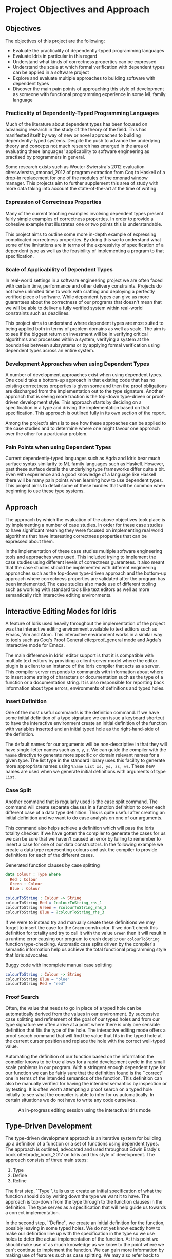* Project Objectives and Approach

** Objectives
The objectives of this project are the following:
- Evaluate the practicality of dependently-typed programming languages
- Evaluate Idris in particular in this regard
- Understand what kinds of correctness properties can be expressed
- Understand the scale at which formal verification with dependent types can be
  applied in a software project
- Explore and evaluate multiple approaches to building software with dependent
  types
- Discover the main pain points of approaching this style of development as
  someone with functional programming experience in some ML family language

*** Practicality of Dependently-Typed Programming Languages
Much of the literature about dependent types has been focused on advancing
research in the study of the theory of the field. This has manifested itself by
way of new or novel approaches to building dependently-typed systems. Despite
the push to advance the underlying theory and concepts not much research has
emerged in the area of evaluating these languages' applicability to software
engineering as practised by programmers in general.

Some research exists such as Wouter Swierstra's 2012 evaluation
cite:swierstra_xmonad_2012 of program extraction from Coq to Haskell of a
drop-in replacement for one of the modules of the xmonad window manager. This
projects aim to further supplement this area of study with more data taking into
account the state-of-the-art at the time of writing.

*** Expression of Correctness Properties
Many of the current teaching examples involving dependent types present fairly
simple examples of correctness properties. In order to provide a cohesive
example that illustrates one or two points this is understandable.

This project aims to outline some more in-depth example of expressing
complicated correctness properties. By doing this we to understand what some of
the limitations are in terms of the expressivity of specification of a dependent
type as well as the feasibility of implementing a program to that specification.

*** Scale of Applicability of Dependent Types
In real-world settings in a software engineering project we are often faced with
certain time, performance and other delivery constraints. Projects do not have
unlimited time to work with crafting and deploying a perfectly verified piece of
software. While dependent types can give us more guarantees about the
correctness of our programs that doesn't mean that we will be able to deliver a
fully verified system within real-world constraints such as deadlines.

This project aims to understand where dependent types are most suited to being
applied both in terms of problem domains as well as scale. The aim is to see if
the biggest return on investment will be in verifying critical algorithms and
processes within a system, verifying a system at the boundaries between
subsystems or by applying formal verification using dependent types across an
entire system.

*** Development Approaches when using Dependent Types
A number of development approaches exist when using dependent types. One could
take a bottom-up approach in that existing code that has no existing correctness
properties is given some and then the proof obligations are discharged from the
implementation out to the type signature. Another approach that is seeing more
traction is the top-down type-driven or proof-driven development style. This
approach starts by deciding on a specification in a type and driving the
implementation based on that specification. This approach is outlined fully in
its own section of the report.

Among the project's aims is to see how these approaches can be applied to the
case studies and to determine where one might favour one approach over the other
for a particular problem.

*** Pain Points when using Dependent Types
Current dependently-typed languages such as Agda and Idris bear much surface
syntax similarity to ML family languages such as Haskell. However, past these
surface details the underlying type frameworks differ quite a bit. Even with
experience and a good knowledge of a language like Haskell there will be many
pain points when learning how to use dependent types. This project aims to
detail some of these hurdles that will be common when beginning to use these
type systems.

** Approach
The approach by which the evaluation of the above objectives took place is by
implementing a number of case studies. In order for these case studies to have
significant meaning they were focused on implementing real world algorithms that
have interesting correctness properties that can be expressed about them.

In the implementation of these case studies multiple software engineering tools
and approaches were used. This included trying to implement the case studies
using different levels of correctness guarantees. It also meant that the case
studies should be implemented with different engineering approaches such as the
top-down type-driven approach and the bottom-up approach where correctness
properties are validated after the program has been implemented. The case
studies also made use of different tooling such as working with standard tools
like text editors as well as more semantically rich interactive editing
environments.

** Interactive Editing Modes for Idris
A feature of Idris used heavily throughout the implementation of the project was
the interactive editing environment available to text editors such as Emacs, Vim
and Atom. This interactive environment works in a similar way to tools such as
Coq's Proof General cite:proof_general mode and Agda's interactive mode for
Emacs.

The main difference in Idris' editor support is that it is compatible with
multiple text editors by providing a client-server model where the editor plugin
is a client to an instance of the Idris compiler that acts as a server. This
compiler server responds to commands with information about where to insert some
string of characters or documentation such as the type of a function or a
documentation string. It is also responsible for reporting back information
about type errors, environments of definitions and typed holes.

*** Insert Definition
One of the most useful commands is the definition command. If we have some
initial definition of a type signature we can issue a keyboard shortcut to have
the interactive environment create an initial definition of the function with
variables inserted and an initial typed hole as the right-hand-side of the
definition.

The default names for our arguments will be non-descriptive in that they will
have single-letter names such as =x=, =y=, =z=. We can guide the compiler with the
=%name= directive to generate more specific or domain relevant names for a given
type. The list type in the standard library uses this facility to generate more
appropriate names using =%name List xs, ys, zs, ws=. These new names are used when
we generate initial definitions with arguments of type =List=.

*** Case Split
Another command that is regularly used is the case split command. The command
will create separate clauses in a function definition to cover each different
case of a data type definition. This is quite useful after creating an initial
definition and we want to do case analysis on one of our arguments.

This command also helps achieve a definition which will pass the Idris totality
checker. If we have gotten the compiler to generate the cases for us we can be
sure that we haven't caused an error by failing to remember to insert a case for
one of our data constructors. In the following example we create a data type
representing colours and ask the compiler to provide definitions for each of the
different cases.

#+CAPTION: Generated function clauses by case splitting
#+BEGIN_SRC idris
data Colour : Type where
  Red : Colour
  Green : Colour
  Blue : Colour

colourToString : Colour -> String
colourToString Red = ?colourToString_rhs_1
colourToString Green = ?colourToString_rhs_2
colourToString Blue = ?colourToString_rhs_3
#+END_SRC

If we were to instead try and manually create these definitions we may forget to
insert the case for the =Green= constructor. If we don't check this definition for
totality and try to call it with the value =Green= then it will result in a
runtime error causing our program to crash despite our =colourToString= function
type-checking. Automatic case splits driven by the compiler's semantic
information help us achieve the total functional programming style that Idris
advocates.

#+CAPTION: Buggy code with incomplete manual case splitting
#+BEGIN_SRC idris
colourToString : Colour -> String
colourToString Blue = "blue"
colourToString Red = "red"
#+END_SRC

*** Proof Search
Often, the value that needs to go in place of a typed hole can be automatically
derived from the values in our environment. By successive case splitting and
refinement of the goal of our typed holes and from our type signature we often
arrive at a point where there is only one sensible definition that fits the type
of the hole. The interactive editing mode offers a proof search command that
will find the value that fits in the typed hole at the current cursor position
and replace the hole with the correct well-typed value.

Automating the definition of our function based on the information the compiler
knows to be true allows for a rapid development cycle in the small scale
problems in our program. With a stringent enough dependent type for our function
we can be fairly sure that the definition found is the ``correct'' one in terms
of the intended semantics of the function. This definition can also be manually
verified for having the intended semantics by inspection or by testing. It is
often worth attempting a proof search on a typed hole initially to see what the
compiler is able to infer for us automatically. In certain situations we do not
have to write any code ourselves.

#+CAPTION: An in-progress editing session using the interactive Idris mode
#+ATTR_LATEX: :width 0.85\linewidth
[[./fig/interactive_idris.png]]

** Type-Driven Development
The type-driven development approach is an iterative system for building up a
definition of a function or a set of functions using dependent types. The
approach is outlined, advocated and used throughout Edwin Brady's book
cite:brady_book_2017 on Idris and this style of development. The approach
consists of three main steps:
1. Type
2. Define
3. Refine

The first step, ``Type'', tells us to create an initial specification of what
the function should do by writing down the type we want it to have. The approach
is top-down from the type through to the function clauses in the definition. The
type serves as a specification that will help guide us towards a correct
implementation.

In the second step, ``Define'', we create an initial definition for the
function, possibly leaving in some typed holes. We do not yet know exactly how
to make our definition line up with the specification in the type so we use
holes to defer the actual implementation of the function. At this point we
should make use of as much knowledge as we know to the point where we can't
continue to implement the function. We can gain more information by making use
of features such as case splitting. We may also refer back to step one and
modify the type to continue with the process.

The third step, ``Refine'', is where we complete the function definition,
possibly modifying the type. This is the point where we use the other
definitions and functions available in our environment to complete our
type-checked definition according to our specification. We may at this point
realise also that our initial specification was incorrect or missing some piece
of information so that can lead us back to our first step in the cycle and we
can continue from there with a more rigorous type specification to drive our
implementation from.

#+CAPTION: An illustration of the main workflow of the type-driven development approach
#+ATTR_LATEX: :width 0.8\linewidth
[[./fig/tdd_cycle.png]]

This style of development is greatly helped by the use of one of Idris'
interactive editing modes described earlier. In some cases the only manual
typing we might have to do is just writing our initial type specification. The
definition step in particular is aided. Using interactive editing modes we can
introduce an initial definition, case split on arguments and even try an initial
proof search on the typed holes we introduce. It may work out that the compiler
has everything it needs to create a correct type-checked definition without any
manual input from the user beyond the type of the function.

If we do need to provide more information, again, interactive editing helps get
us there. We can continue to inspect our environment to see the types of the
holes we need to define and also the environment of information available to us.
Reloading our modules and inspecting our current goals is one of the main
activities when programming in this type-driven fashion. As we continue to
refine our definition this type information also becomes refined and we can
continue to iterate over refining and modifying our types to reach a complete
definition.
